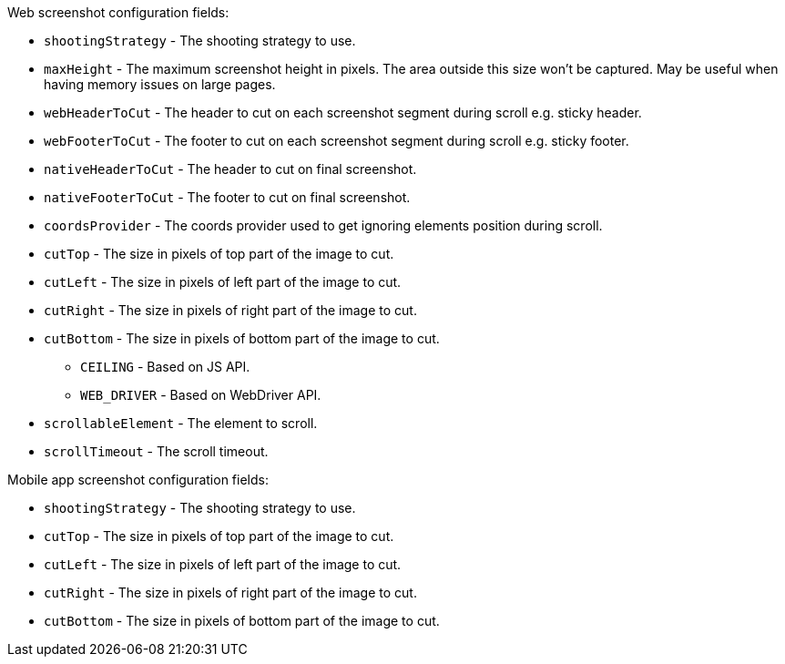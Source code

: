 Web screenshot configuration fields:

* `shootingStrategy` - The shooting strategy to use.
* `maxHeight` - The maximum screenshot height in pixels. The area outside this size won't be captured. May be useful when having memory issues on large pages.
* `webHeaderToCut` - The header to cut on each screenshot segment during scroll e.g. sticky header.
* `webFooterToCut` - The footer to cut on each screenshot segment during scroll e.g. sticky footer.
* `nativeHeaderToCut` - The header to cut on final screenshot.
* `nativeFooterToCut` - The footer to cut on final screenshot.
* `coordsProvider` - The coords provider used to get ignoring elements position during scroll.
* `cutTop` - The size in pixels of top part of the image to cut.
* `cutLeft` - The size in pixels of left part of the image to cut.
* `cutRight` - The size in pixels of right part of the image to cut.
* `cutBottom` - The size in pixels of bottom part of the image to cut.
** `CEILING` - Based on JS API.
** `WEB_DRIVER` - Based on WebDriver API.
* `scrollableElement` - The element to scroll.
* `scrollTimeout` - The scroll timeout.

Mobile app screenshot configuration fields:

* `shootingStrategy` - The shooting strategy to use.
* `cutTop` - The size in pixels of top part of the image to cut.
* `cutLeft` - The size in pixels of left part of the image to cut.
* `cutRight` - The size in pixels of right part of the image to cut.
* `cutBottom` - The size in pixels of bottom part of the image to cut.
